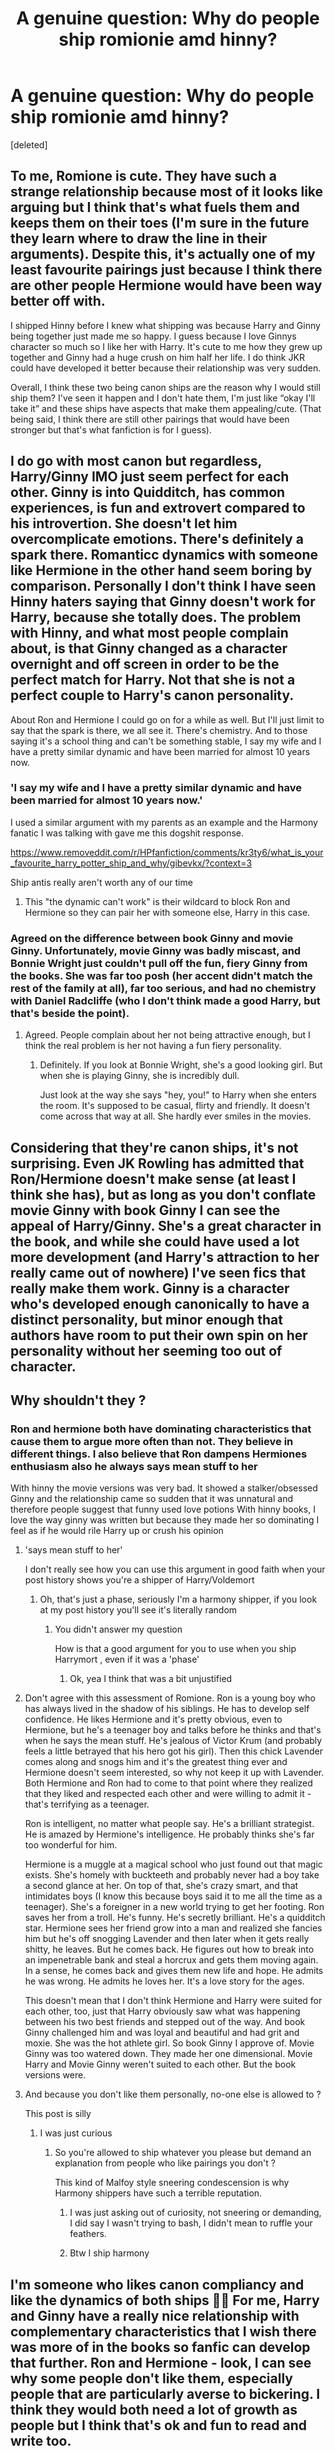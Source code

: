 #+TITLE: A genuine question: Why do people ship romionie amd hinny?

* A genuine question: Why do people ship romionie amd hinny?
:PROPERTIES:
:Score: 0
:DateUnix: 1610102657.0
:DateShort: 2021-Jan-08
:END:
[deleted]


** To me, Romione is cute. They have such a strange relationship because most of it looks like arguing but I think that's what fuels them and keeps them on their toes (I'm sure in the future they learn where to draw the line in their arguments). Despite this, it's actually one of my least favourite pairings just because I think there are other people Hermione would have been way better off with.

I shipped Hinny before I knew what shipping was because Harry and Ginny being together just made me so happy. I guess because I love Ginnys character so much so I like her with Harry. It's cute to me how they grew up together and Ginny had a huge crush on him half her life. I do think JKR could have developed it better because their relationship was very sudden.

Overall, I think these two being canon ships are the reason why I would still ship them? I've seen it happen and I don't hate them, I'm just like “okay I'll take it” and these ships have aspects that make them appealing/cute. (That being said, I think there are still other pairings that would have been stronger but that's what fanfiction is for I guess).
:PROPERTIES:
:Author: squib27
:Score: 3
:DateUnix: 1610103953.0
:DateShort: 2021-Jan-08
:END:


** I do go with most canon but regardless, Harry/Ginny IMO just seem perfect for each other. Ginny is into Quidditch, has common experiences, is fun and extrovert compared to his introvertion. She doesn't let him overcomplicate emotions. There's definitely a spark there. Romanticc dynamics with someone like Hermione in the other hand seem boring by comparison. Personally I don't think I have seen Hinny haters saying that Ginny doesn't work for Harry, because she totally does. The problem with Hinny, and what most people complain about, is that Ginny changed as a character overnight and off screen in order to be the perfect match for Harry. Not that she is not a perfect couple to Harry's canon personality.

About Ron and Hermione I could go on for a while as well. But I'll just limit to say that the spark is there, we all see it. There's chemistry. And to those saying it's a school thing and can't be something stable, I say my wife and I have a pretty similar dynamic and have been married for almost 10 years now.
:PROPERTIES:
:Author: Jon_Riptide
:Score: 3
:DateUnix: 1610124863.0
:DateShort: 2021-Jan-08
:END:

*** 'I say my wife and I have a pretty similar dynamic and have been married for almost 10 years now.'

I used a similar argument with my parents as an example and the Harmony fanatic I was talking with gave me this dogshit response.

[[https://www.removeddit.com/r/HPfanfiction/comments/kr3ty6/what_is_your_favourite_harry_potter_ship_and_why/gibevkx/?context=3]]

Ship antis really aren't worth any of our time
:PROPERTIES:
:Author: Bleepbloopbotz2
:Score: 3
:DateUnix: 1610133512.0
:DateShort: 2021-Jan-08
:END:

**** This "the dynamic can't work" is their wildcard to block Ron and Hermione so they can pair her with someone else, Harry in this case.
:PROPERTIES:
:Author: Jon_Riptide
:Score: 2
:DateUnix: 1610140995.0
:DateShort: 2021-Jan-09
:END:


*** Agreed on the difference between book Ginny and movie Ginny. Unfortunately, movie Ginny was badly miscast, and Bonnie Wright just couldn't pull off the fun, fiery Ginny from the books. She was far too posh (her accent didn't match the rest of the family at all), far too serious, and had no chemistry with Daniel Radcliffe (who I don't think made a good Harry, but that's beside the point).
:PROPERTIES:
:Author: ObserveFlyingToast
:Score: 2
:DateUnix: 1610129353.0
:DateShort: 2021-Jan-08
:END:

**** Agreed. People complain about her not being attractive enough, but I think the real problem is her not having a fun fiery personality.
:PROPERTIES:
:Author: Jon_Riptide
:Score: 1
:DateUnix: 1610130089.0
:DateShort: 2021-Jan-08
:END:

***** Definitely. If you look at Bonnie Wright, she's a good looking girl. But when she is playing Ginny, she is incredibly dull.

Just look at the way she says "hey, you!" to Harry when she enters the room. It's supposed to be casual, flirty and friendly. It doesn't come across that way at all. She hardly ever smiles in the movies.
:PROPERTIES:
:Author: ObserveFlyingToast
:Score: 2
:DateUnix: 1610130218.0
:DateShort: 2021-Jan-08
:END:


** Considering that they're canon ships, it's not surprising. Even JK Rowling has admitted that Ron/Hermione doesn't make sense (at least I think she has), but as long as you don't conflate movie Ginny with book Ginny I can see the appeal of Harry/Ginny. She's a great character in the book, and while she could have used a lot more development (and Harry's attraction to her really came out of nowhere) I've seen fics that really make them work. Ginny is a character who's developed enough canonically to have a distinct personality, but minor enough that authors have room to put their own spin on her personality without her seeming too out of character.
:PROPERTIES:
:Author: Abie775
:Score: 1
:DateUnix: 1610104192.0
:DateShort: 2021-Jan-08
:END:


** Why shouldn't they ?
:PROPERTIES:
:Author: Bleepbloopbotz2
:Score: 1
:DateUnix: 1610104038.0
:DateShort: 2021-Jan-08
:END:

*** Ron and hermione both have dominating characteristics that cause them to argue more often than not. They believe in different things. I also believe that Ron dampens Hermiones enthusiasm also he always says mean stuff to her

With hinny the movie versions was very bad. It showed a stalker/obsessed Ginny and the relationship came so sudden that it was unnatural and therefore people suggest that funny used love potions With hinny books, I love the way ginny was written but because they made her so dominating I feel as if he would rile Harry up or crush his opinion
:PROPERTIES:
:Author: Temporary_Hope7623
:Score: 2
:DateUnix: 1610105120.0
:DateShort: 2021-Jan-08
:END:

**** 'says mean stuff to her'

I don't really see how you can use this argument in good faith when your post history shows you're a shipper of Harry/Voldemort
:PROPERTIES:
:Score: 7
:DateUnix: 1610128367.0
:DateShort: 2021-Jan-08
:END:

***** Oh, that's just a phase, seriously I'm a harmony shipper, if you look at my post history you'll see it's literally random
:PROPERTIES:
:Author: Temporary_Hope7623
:Score: 1
:DateUnix: 1610201793.0
:DateShort: 2021-Jan-09
:END:

****** You didn't answer my question

How is that a good argument for you to use when you ship Harrymort , even if it was a 'phase'
:PROPERTIES:
:Score: 2
:DateUnix: 1610224171.0
:DateShort: 2021-Jan-09
:END:

******* Ok, yea I think that was a bit unjustified
:PROPERTIES:
:Author: Temporary_Hope7623
:Score: 1
:DateUnix: 1610233261.0
:DateShort: 2021-Jan-10
:END:


**** Don't agree with this assessment of Romione. Ron is a young boy who has always lived in the shadow of his siblings. He has to develop self confidence. He likes Hermione and it's pretty obvious, even to Hermione, but he's a teenager boy and talks before he thinks and that's when he says the mean stuff. He's jealous of Victor Krum (and probably feels a little betrayed that his hero got his girl). Then this chick Lavender comes along and snogs him and it's the greatest thing ever and Hermione doesn't seem interested, so why not keep it up with Lavender. Both Hermione and Ron had to come to that point where they realized that they liked and respected each other and were willing to admit it - that's terrifying as a teenager.

Ron is intelligent, no matter what people say. He's a brilliant strategist. He is amazed by Hermione's intelligence. He probably thinks she's far too wonderful for him.

Hermione is a muggle at a magical school who just found out that magic exists. She's homely with buckteeth and probably never had a boy take a second glance at her. On top of that, she's crazy smart, and that intimidates boys (I know this because boys said it to me all the time as a teenager). She's a foreigner in a new world trying to get her footing. Ron saves her from a troll. He's funny. He's secretly brilliant. He's a quidditch star. Hermione sees her friend grow into a man and realized she fancies him but he's off snogging Lavender and then later when it gets really shitty, he leaves. But he comes back. He figures out how to break into an impenetrable bank and steal a horcrux and gets them moving again. In a sense, he comes back and gives them new life and hope. He admits he was wrong. He admits he loves her. It's a love story for the ages.

This doesn't mean that I don't think Hermione and Harry were suited for each other, too, just that Harry obviously saw what was happening between his two best friends and stepped out of the way. And book Ginny challenged him and was loyal and beautiful and had grit and moxie. She was the hot athlete girl. So book Ginny I approve of. Movie Ginny was too watered down. They made her one dimensional. Movie Harry and Movie Ginny weren't suited to each other. But the book versions were.
:PROPERTIES:
:Author: HalpertsJelloMold
:Score: 4
:DateUnix: 1610140011.0
:DateShort: 2021-Jan-09
:END:


**** And because you don't like them personally, no-one else is allowed to ?

This post is silly
:PROPERTIES:
:Author: Bleepbloopbotz2
:Score: 6
:DateUnix: 1610115734.0
:DateShort: 2021-Jan-08
:END:

***** I was just curious
:PROPERTIES:
:Author: Temporary_Hope7623
:Score: 1
:DateUnix: 1610201841.0
:DateShort: 2021-Jan-09
:END:

****** So you're allowed to ship whatever you please but demand an explanation from people who like pairings you don't ?

This kind of Malfoy style sneering condescension is why Harmony shippers have such a terrible reputation.
:PROPERTIES:
:Score: 2
:DateUnix: 1610224122.0
:DateShort: 2021-Jan-09
:END:

******* I was just asking out of curiosity, not sneering or demanding, I did say I wasn't trying to bash, I didn't mean to ruffle your feathers.
:PROPERTIES:
:Author: Temporary_Hope7623
:Score: 1
:DateUnix: 1610233334.0
:DateShort: 2021-Jan-10
:END:


******* Btw I ship harmony
:PROPERTIES:
:Author: Temporary_Hope7623
:Score: 1
:DateUnix: 1610233354.0
:DateShort: 2021-Jan-10
:END:


** I'm someone who likes canon compliancy and like the dynamics of both ships 🤷‍♀️ For me, Harry and Ginny have a really nice relationship with complementary characteristics that I wish there was more of in the books so fanfic can develop that further. Ron and Hermione - look, I can see why some people don't like them, especially people that are particularly averse to bickering. I think they would both need a lot of growth as people but I think that's ok and fun to read and write too.

I'm not opposed to non-canon ships and can usually see the arguments for them, they just don't capture my attention in the same way.
:PROPERTIES:
:Author: FloreatCastellum
:Score: 1
:DateUnix: 1610107704.0
:DateShort: 2021-Jan-08
:END:

*** Ok I can see this working out
:PROPERTIES:
:Author: Temporary_Hope7623
:Score: 1
:DateUnix: 1610233375.0
:DateShort: 2021-Jan-10
:END:


** Why not?

While I'm less enthusiastic about Ron and Hermione, Ginny is written to be the perfect match for in the Books, almost perfect. She's exactly what canon Harry wants and respects: a hot, fun, and strong Quidditch girl. On top of that, she's fanatically and unconditionally loyal to him:

- As a 14 years old, she got him into Umbridge's office and never raised a single objection over the entire (foolhardy) undertaking. Hermione didn't want Harry to go at first.
- After this brush of death (or worse) with some of Britain's most murderous and sadistic serial killers, she didn't hesitate to risk herself again and again. Hermione and Luna matched her courage here, but no other girls in the Books come even close to this feat.
- Never raised an issue with Harry using the HBP book, after verifying it's not another Diary. Hermione is pissed at Harry for almost entire school year.
- After Harry sectumsempraed Draco, Hermione was gloating with righteousness, while she fiercely defended him.
- When the Trio went Horcrux hunting, she attempted to steal the Gryffindor Sword from Snape. When that failed, she, Luna, and Neville restarted the DA, fully knowing that their actions would get them tortured or worse. Luckily for them, Snape was on their side.

--------------

Based on canon depictions, my shipping preference for Harry is obviously Ginny > Luna > Hermione. But they are all great girls
:PROPERTIES:
:Author: InquisitorCOC
:Score: 0
:DateUnix: 1610140880.0
:DateShort: 2021-Jan-09
:END:

*** Ok I think I understand why people ship that, however I still don't get romione
:PROPERTIES:
:Author: Temporary_Hope7623
:Score: -2
:DateUnix: 1610201968.0
:DateShort: 2021-Jan-09
:END:

**** Why ? Are you having trouble reading the several valid responses you've gotten
:PROPERTIES:
:Author: Bleepbloopbotz2
:Score: 3
:DateUnix: 1610230648.0
:DateShort: 2021-Jan-10
:END:

***** Sorry
:PROPERTIES:
:Author: Temporary_Hope7623
:Score: 1
:DateUnix: 1610233398.0
:DateShort: 2021-Jan-10
:END:
